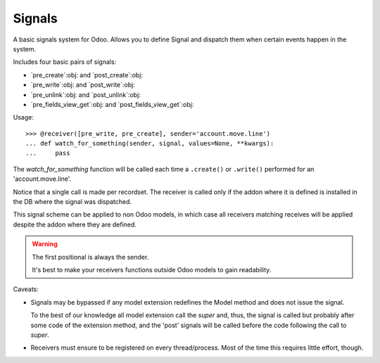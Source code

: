=========
 Signals
=========

A basic signals system for Odoo.  Allows you to define Signal and dispatch
them when certain events happen in the system.

Includes four basic pairs of signals:

- `pre_create`:obj: and `post_create`:obj:
- `pre_write`:obj: and `post_write`:obj:
- `pre_unlink`:obj: and `post_unlink`:obj:
- `pre_fields_view_get`:obj: and `post_fields_view_get`:obj:


Usage::

   >>> @receiver([pre_write, pre_create], sender='account.move.line')
   ... def watch_for_something(sender, signal, values=None, **kwargs):
   ...     pass

The `watch_for_something` function will be called each time a ``.create()`` or
``.write()`` performed for an 'account.move.line'.

Notice that a single call is made per recordset.  The receiver is called only
if the addon where it is defined is installed in the DB where the signal was
dispatched.

This signal scheme can be applied to non Odoo models, in which case all
receivers matching receives will be applied despite the addon where they are
defined.

.. warning:: The first positional is always the sender.

   It's best to make your receivers functions outside Odoo models to gain
   readability.

Caveats:

- Signals may be bypassed if any model extension redefines the Model method
  and does not issue the signal.

  To the best of our knowledge all model extension call the `super` and,
  thus, the signal is called but probably after some code of the extension
  method, and the 'post' signals will be called before the code following
  the call to `super`.

- Receivers must ensure to be registered on every thread/process.  Most of
  the time this requires little effort, though.


..
   Local Variables:
   ispell-dictionary: "en"
   End:
